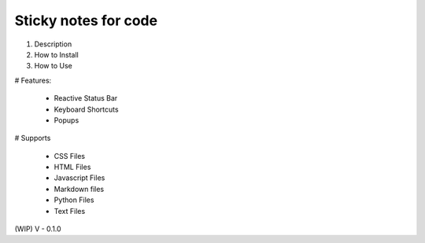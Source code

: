=====================
Sticky notes for code
=====================

1. Description
2. How to Install
3. How to Use

# Features:

    - Reactive Status Bar
    - Keyboard Shortcuts
    - Popups

# Supports

    - CSS Files
    - HTML Files
    - Javascript Files
    - Markdown files
    - Python Files
    - Text Files

(WIP)
V - 0.1.0

